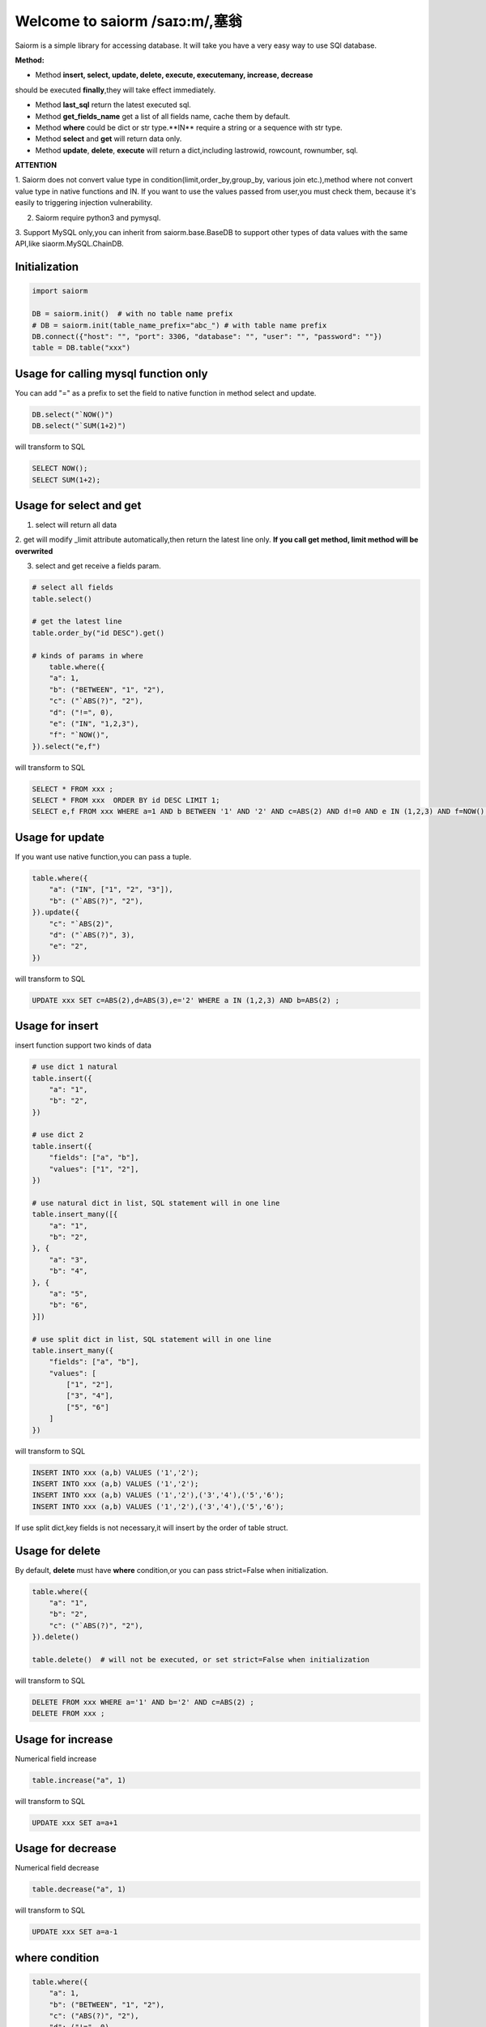 Welcome to saiorm /saɪɔ:m/,塞翁
===============================

Saiorm is a simple library for accessing database.
It will take you have a very easy way to use SQl database.

.. We want it to be an asynchronous framework,but not now.

**Method:**

- Method **insert, select, update, delete, execute, executemany, increase, decrease**
should be executed **finally**,they will take effect immediately.

- Method **last_sql** return the latest executed sql.

- Method **get_fields_name** get a list of all fields name, cache them by default.

- Method **where** could be dict or str type.**IN** require a string or a sequence with str type.

- Method **select** and **get** will return data only.

- Method **update**, **delete**, **execute** will return a dict,including lastrowid, rowcount, rownumber, sql.

**ATTENTION**

1. Saiorm does not convert value type in condition(limit,order_by,group_by,
various join etc.),method where not convert value type in native functions and IN.
If you want to use the values passed from user,you must check them,
because it's easily to triggering injection vulnerability.

2. Saiorm require python3 and pymysql.

3. Support MySQL only,you can inherit from saiorm.base.BaseDB to support other types
of data values with the same API,like siaorm.MySQL.ChainDB.

Initialization
~~~~~~~~~~~~~~

.. code:: python

    import saiorm

    DB = saiorm.init()  # with no table name prefix
    # DB = saiorm.init(table_name_prefix="abc_") # with table name prefix
    DB.connect({"host": "", "port": 3306, "database": "", "user": "", "password": ""})
    table = DB.table("xxx")

Usage for calling mysql function only
~~~~~~~~~~~~~~~~~~~~~~~~~~~~~~~~~~

You can add "=" as a prefix to set the field to native function in method select and update.

.. code:: python

    DB.select("`NOW()")
    DB.select("`SUM(1+2)")

will transform to SQL

.. code:: sql

    SELECT NOW();
    SELECT SUM(1+2);

Usage for select and get
~~~~~~~~~~~~~~~~~~~~~~~~

1. select will return all data

2. get will modify _limit attribute automatically,then return the latest line only.
**If you call get method, limit method will be overwrited**

3. select and get receive a fields param.

.. code:: python

    # select all fields
    table.select()

    # get the latest line
    table.order_by("id DESC").get()

    # kinds of params in where
        table.where({
        "a": 1,
        "b": ("BETWEEN", "1", "2"),
        "c": ("`ABS(?)", "2"),
        "d": ("!=", 0),
        "e": ("IN", "1,2,3"),
        "f": "`NOW()",
    }).select("e,f")

will transform to SQL

.. code:: sql

    SELECT * FROM xxx ;
    SELECT * FROM xxx  ORDER BY id DESC LIMIT 1;
    SELECT e,f FROM xxx WHERE a=1 AND b BETWEEN '1' AND '2' AND c=ABS(2) AND d!=0 AND e IN (1,2,3) AND f=NOW() ;

Usage for update
~~~~~~~~~~~~~~~~

If you want use native function,you can pass a tuple.

.. code:: python

    table.where({
        "a": ("IN", ["1", "2", "3"]),
        "b": ("`ABS(?)", "2"),
    }).update({
        "c": "`ABS(2)",
        "d": ("`ABS(?)", 3),
        "e": "2",
    })

will transform to SQL

.. code:: sql

    UPDATE xxx SET c=ABS(2),d=ABS(3),e='2' WHERE a IN (1,2,3) AND b=ABS(2) ;


Usage for insert
~~~~~~~~~~~~~~~~

insert function support two kinds of data

.. code:: python

    # use dict 1 natural
    table.insert({
        "a": "1",
        "b": "2",
    })

    # use dict 2
    table.insert({
        "fields": ["a", "b"],
        "values": ["1", "2"],
    })

    # use natural dict in list, SQL statement will in one line
    table.insert_many([{
        "a": "1",
        "b": "2",
    }, {
        "a": "3",
        "b": "4",
    }, {
        "a": "5",
        "b": "6",
    }])

    # use split dict in list, SQL statement will in one line
    table.insert_many({
        "fields": ["a", "b"],
        "values": [
            ["1", "2"],
            ["3", "4"],
            ["5", "6"]
        ]
    })


will transform to SQL

.. code:: sql

    INSERT INTO xxx (a,b) VALUES ('1','2');
    INSERT INTO xxx (a,b) VALUES ('1','2');
    INSERT INTO xxx (a,b) VALUES ('1','2'),('3','4'),('5','6');
    INSERT INTO xxx (a,b) VALUES ('1','2'),('3','4'),('5','6');

If use split dict,key fields is not necessary,it will insert by the order of table struct.

Usage for delete
~~~~~~~~~~~~~~~~

By default, **delete** must have **where** condition,or you can pass strict=False when initialization.

.. code:: python

    table.where({
        "a": "1",
        "b": "2",
        "c": ("`ABS(?)", "2"),
    }).delete()

    table.delete()  # will not be executed, or set strict=False when initialization

will transform to SQL

.. code:: sql

    DELETE FROM xxx WHERE a='1' AND b='2' AND c=ABS(2) ;
    DELETE FROM xxx ;

Usage for increase
~~~~~~~~~~~~~~~~

Numerical field increase

.. code:: python

    table.increase("a", 1)

will transform to SQL

.. code:: sql

    UPDATE xxx SET a=a+1

Usage for decrease
~~~~~~~~~~~~~~~~

Numerical field decrease

.. code:: python

    table.decrease("a", 1)

will transform to SQL

.. code:: sql

    UPDATE xxx SET a=a-1

where condition
~~~~~~~~~~~~~~~

.. code:: python

    table.where({
        "a": 1,
        "b": ("BETWEEN", "1", "2"),
        "c": ("ABS(?)", "2"),
        "d": ("!=", 0),
        "e": ("IN", "1,2,3"),
        "f": "NOW()",
    }).select("e,f")

- must check param to prevent injection vulnerabilities.

- when calling native mysql function the param placeholder could be ?.

- condition will be equals to value,or pass a tuple or list, and set the first item to change it.

- use IN or BETWEEN should pass a tuple or list.

- pass string type is allowed,you should join param into this string.

Method Shorthand
~~~~~~~~~~~~~~~~

| t equals to table
| w equals to where
| ob equals to order_by
| l equals to limit
| gb equals to group_by
| j equals to join
| ij equals to inner_join
| lj equals to left_join
| rj equals to right_join
| s equals to select
| i equals to insert
| im equals to insert_many
| u equals to update
| d equals to delete
| inc equals to increase
| dec equals to decrease